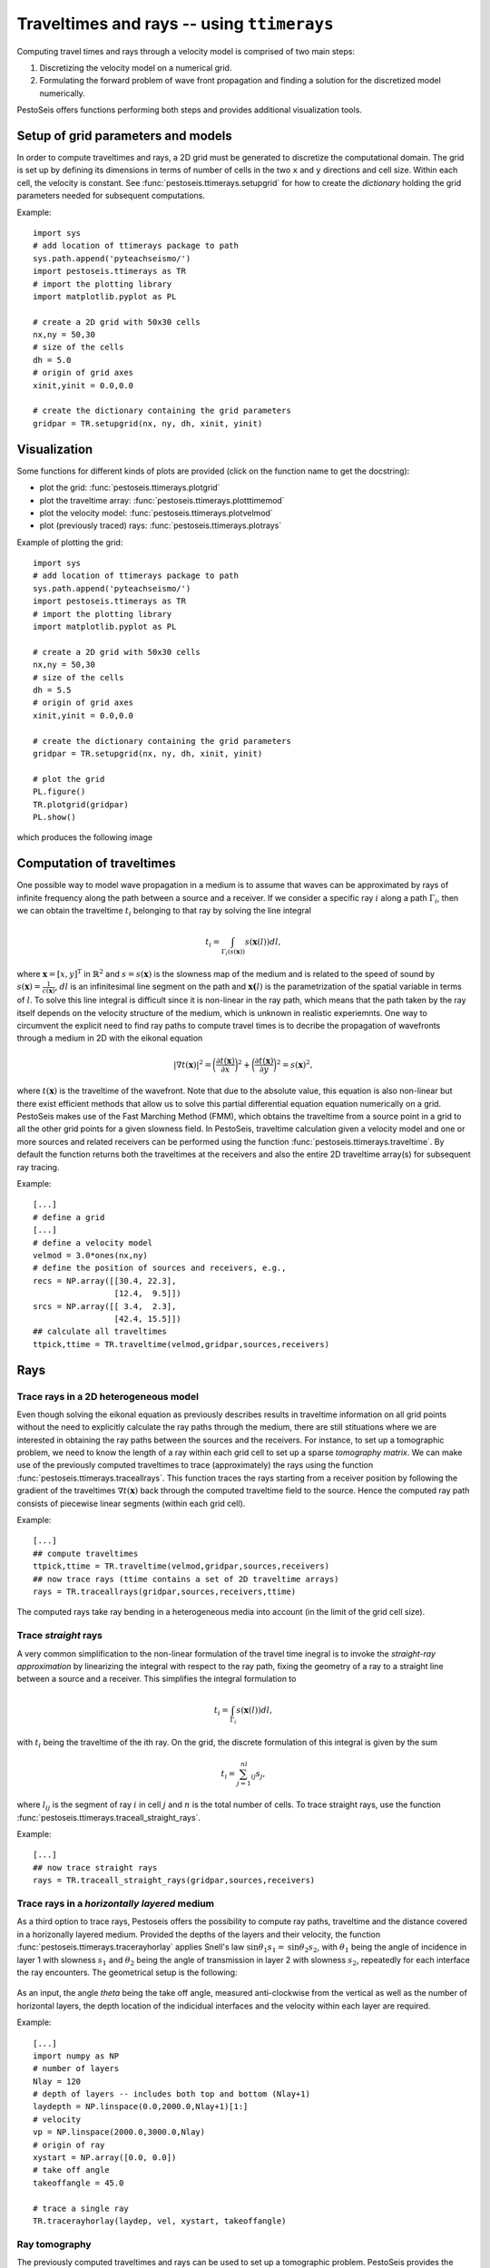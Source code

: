 .. role:: raw-math(raw)
    :format: latex html
.. _ttimerays_guide:

*******************************************
Traveltimes and rays -- using ``ttimerays``
*******************************************
Computing travel times and rays through a velocity model is comprised of two main steps:

1. Discretizing the velocity model on a numerical grid.
2. Formulating the forward problem of wave front propagation and finding a solution for the discretized model numerically.

PestoSeis offers functions performing both steps and provides additional visualization tools. 

====================================
Setup of grid parameters and models
====================================

In order to compute traveltimes and rays, a 2D grid must be generated to discretize the computational domain. The grid is set up by defining its dimensions in terms of number of cells in the two ``x`` and ``y`` directions and cell size. Within each cell, the velocity is constant. 
See :func:`pestoseis.ttimerays.setupgrid` for how to create the *dictionary* holding the grid parameters needed for subsequent computations.

Example::
  
  import sys
  # add location of ttimerays package to path
  sys.path.append('pyteachseismo/')
  import pestoseis.ttimerays as TR
  # import the plotting library
  import matplotlib.pyplot as PL

  # create a 2D grid with 50x30 cells
  nx,ny = 50,30
  # size of the cells
  dh = 5.0
  # origin of grid axes
  xinit,yinit = 0.0,0.0

  # create the dictionary containing the grid parameters
  gridpar = TR.setupgrid(nx, ny, dh, xinit, yinit)


==================
 Visualization
==================

Some functions for different kinds of plots are provided (click on the function
name to get the docstring):

* plot the grid: :func:`pestoseis.ttimerays.plotgrid`
* plot the traveltime array: :func:`pestoseis.ttimerays.plotttimemod`
* plot the velocity model: :func:`pestoseis.ttimerays.plotvelmod`
* plot (previously traced) rays: :func:`pestoseis.ttimerays.plotrays`


Example of plotting the grid::

  import sys
  # add location of ttimerays package to path
  sys.path.append('pyteachseismo/')
  import pestoseis.ttimerays as TR
  # import the plotting library
  import matplotlib.pyplot as PL

  # create a 2D grid with 50x30 cells
  nx,ny = 50,30
  # size of the cells
  dh = 5.5
  # origin of grid axes
  xinit,yinit = 0.0,0.0

  # create the dictionary containing the grid parameters
  gridpar = TR.setupgrid(nx, ny, dh, xinit, yinit)
  
  # plot the grid
  PL.figure()
  TR.plotgrid(gridpar)
  PL.show()

which produces the following image

.. figure::  images/gridpl.png
   :align:   center
   :width: 400px


==========================
Computation of traveltimes
==========================

One possible way to model wave propagation in a medium is to assume that waves can be approximated by rays of infinite frequency along the path between a source and a receiver. If we consider a specific ray :math:`i` along a path :math:`\Gamma_i`, then we can obtain the traveltime :math:`t_i` belonging to that ray by solving the line integral

.. math::

   t_i=\int_{\Gamma_i(s(\mathbf{x}))}s(\mathbf{x}(l))dl,
    
where :math:`\mathbf{x}=[x,y]^{\text{T}}` in :math:`\mathbb{R}^2` and :math:`s=s(\mathbf{x})` is the slowness map of the medium and is related to the speed of sound by :math:`s(\mathbf{x})=\frac{1}{c(\mathbf{x})}`, :math:`dl` is an infinitesimal line segment on the path and :math:`\mathbf{x(}l)` is the parametrization of the spatial variable in terms of :math:`l`. To solve this line integral is difficult since it is non-linear in the ray path, which means that the path taken by the ray itself depends on the velocity structure of the medium, which is unknown in realistic experiemnts. One way to circumvent the explicit need to find ray paths to compute travel times is to decribe the propagation of wavefronts through a medium in 2D with the eikonal equation

.. math::
   
   \left|\nabla t(\mathbf{x})\right|^2=\bigg(\frac{\partial t(\mathbf{x})}{\partial x}\bigg)^2+\bigg(\frac{\partial t(\mathbf{x})}{\partial y}\bigg)^2=s(\mathbf{x})^2,

where :math:`t(\mathbf{x})` is the traveltime of the wavefront. Note that due to the absolute value, this equation is also non-linear but there exist efficient methods that allow us to solve this partial differential equation equation numerically on a grid. PestoSeis makes use of the Fast Marching Method (FMM), which obtains the traveltime from a source point in a grid to all the other grid points for a given slowness field. In PestoSeis, traveltime calculation given a velocity model and one or more sources and related receivers can be performed using the function :func:`pestoseis.ttimerays.traveltime`. By default the function returns both the traveltimes at the receivers and also the entire 2D traveltime array(s) for subsequent ray tracing.

Example::

  [...]
  # define a grid
  [...]
  # define a velocity model
  velmod = 3.0*ones(nx,ny)
  # define the position of sources and receivers, e.g.,
  recs = NP.array([[30.4, 22.3],
                   [12.4,  9.5]])
  srcs = NP.array([[ 3.4,  2.3],
                   [42.4, 15.5]])
  ## calculate all traveltimes
  ttpick,ttime = TR.traveltime(velmod,gridpar,sources,receivers)

==================
Rays
==================

-------------------------------------------
Trace rays in a 2D heterogeneous model
-------------------------------------------

Even though solving the eikonal equation as previously describes results in traveltime information on all grid points without the need to explicitly calculate the ray paths through the medium, there are still stituations where we are interested in obtaining the ray paths between the sources and the receivers. For instance, to set up a tomographic problem, we need to know the length of a ray within each grid cell to set up a sparse `tomography matrix`. We can make use of the previously computed traveltimes to trace (approximately) the rays using the function :func:`pestoseis.ttimerays.traceallrays`. This function traces the rays starting from a receiver position by following the gradient of the traveltimes :math:`\nabla t(\mathbf{x})` back through the computed traveltime field to the source. Hence the computed ray path consists of piecewise linear segments (within each grid cell).  

Example::

  [...]
  ## compute traveltimes
  ttpick,ttime = TR.traveltime(velmod,gridpar,sources,receivers)
  ## now trace rays (ttime contains a set of 2D traveltime arrays)
  rays = TR.traceallrays(gridpar,sources,receivers,ttime)

The computed rays take ray bending in a heterogeneous media into account (in the limit of the grid cell size). 

-------------------------------------------
Trace *straight* rays
-------------------------------------------
A very common simplification to the non-linear formulation of the travel time inegral is to invoke the *straight-ray approximation* by linearizing the integral with respect to the ray path, fixing the geometry of a ray to a straight line between a source and a receiver. This simplifies the integral formulation to

.. math::

   t_i=\int_{\Gamma_i}s(\mathbf{x}(l))dl,

with :math:`t_i` being the traveltime of the ith ray. On the grid, the discrete formulation of this integral is given by the sum 

.. math::

   t_i=\sum_{j=1}^nl_{ij}s_j,

where :math:`l_{ij}` is the segment of ray :math:`i` in cell :math:`j` and :math:`n` is the total number of cells. To trace straight rays, use the function :func:`pestoseis.ttimerays.traceall_straight_rays`.

Example::

  [...]
  ## now trace straight rays
  rays = TR.traceall_straight_rays(gridpar,sources,receivers)

-----------------------------------------------
Trace rays in a *horizontally layered* medium
-----------------------------------------------

As a third option to trace rays, Pestoseis offers the possibility to compute ray paths, traveltime and the distance covered in  a horizonally layered medium. Provided the depths of the layers and their velocity, the function :func:`pestoseis.ttimerays.tracerayhorlay` applies Snell's law :math:`\text{sin}\theta_1s_1=\text{sin}\theta_2s_2`, with :math:`\theta_1` being the angle of incidence in layer 1 with slowness :math:`s_1` and :math:`\theta_2` being the angle of transmission in layer 2 with slowness :math:`s_2`, repeatedly for each interface the ray encounters. The geometrical setup is the following:

.. figure::  images/geom-rays-horlayers.png
   :align:   center
   :width: 300px

As an input, the angle *theta* being the take off angle, measured anti-clockwise from the vertical as well as the number of horizontal layers, the depth location of the indicidual interfaces and the velocity within each layer are required.

Example::

  [...]
  import numpy as NP
  # number of layers
  Nlay = 120
  # depth of layers -- includes both top and bottom (Nlay+1)
  laydepth = NP.linspace(0.0,2000.0,Nlay+1)[1:]
  # velocity
  vp = NP.linspace(2000.0,3000.0,Nlay)
  # origin of ray
  xystart = NP.array([0.0, 0.0])
  # take off angle
  takeoffangle = 45.0

  # trace a single ray
  TR.tracerayhorlay(laydep, vel, xystart, takeoffangle)


-----------------
Ray tomography
-----------------

The previously computed traveltimes and rays can be used to set up a tomographic problem. PestoSeis provides the function :func:`pestoseis.ttimerays.lininv` to perform a simple linear inversion under Gaussian assumptions (least squares approach). In order to run the inversion the `tomography matrix` (containing the length of the rays in each cell), the prior mean model and covariances for observed data and model parameters are needed. If we imagine to perform an experiment using a grid of :math:`n` cells and a total number of :math:`m` source-receiver pairs, resulting in :math:`m` rays, then we can leverage the benefit of the linear forward problem by building a linear system of equations

.. math::

   \begin{eqnarray}
      \begin{gathered}
         t_1=l_{11}s_1+\dots+l_{1j}s_{j}+\dots+l_{1n}s_n \\
         \vdots \\
         t_i=l_{i1}s_1+\dots+l_{ij}s_{j}+\dots+l_{in}s_n \\
         \vdots \\
         t_m=l_{m1}s_1+\dots+l_{mj}s_{j}+\dots+l_{mn}s_n.
      \end{gathered}
   \end{eqnarray}

This can be condensed to matrix vector notation by introducing the forward modelling matrix :math:`\mathbf{G}` of dimensions :math:`m\times n` that collects all line segments :math:`l_{ij}` for every source-receiver pair as

.. math::

      \mathbf{d}_{\text{obs}}=\mathbf{G}\mathbf{m},

where :math:`\mathbf{d}_{\text{obs}}` is the vector of observed traveltimes from every source to every receiver and :math:`\mathbf{m}` is the model vector containing the slowness map that is supposed to be inferred in the inversion.

After calculating the rays using :func:`pestoseis.ttimerays.traceallrays` the tomography matrix :math:`\mathbf{G}` can be built subsequently using :func:`pestoseis.ttimerays.buildtomomat`. This kind of inversion is quite primitive and therefore often unstable. The model that fits the data best is the one that minimizes the *least-squares misfit functional*

.. math::

   S( \mathbf{m}) = \frac{1}{2} ( \mathbf{G} \mathbf{m} - \mathbf{d}_{\sf{obs}} )^{\sf{T}}
   \mathbf{C}^{-1}_{\rm{D}} ( \mathbf{G} \mathbf{m} - \mathbf{d}_{\sf{obs}} )
   + \frac{1}{2} ( \mathbf{m} - \mathbf{m}_{\sf{prior}} )^{\sf{T}} \mathbf{C}^{-1}_{\rm{M}}
     ( \mathbf{m} - \mathbf{m}_{\sf{prior}} ).

The results are the posterior mean model and covariance matrix (we are under Gaussian assumptions).

The posterior covariance matrix is given by

.. math::

   \mathbf{\widetilde{C}}_{\rm{M}} =  \left( \mathbf{G}^{\sf{T}} \,
   \mathbf{C}^{-1}_{\rm{D}} \, \mathbf{G} + \mathbf{C}^{-1}_{\rm{M}} \right)^{-1}

and the center of posterior Gaussian (the mean model) is

.. math::

   \mathbf{\widetilde{m}}
   = \mathbf{m}_{\rm{prior}}+ \mathbf{\widetilde{C}}_{\rm{M}} \, \mathbf{G}^{\sf{T}} \, \mathbf{C}^{-1}_{\rm{D}} \left(\mathbf{d}_{\rm{obs}} - \mathbf{G} \mathbf{m}_{\rm{prior}} \right) .

Example::

  [...]

  # trace rays
  rays = TR.traceallrays(gridpar,sources,receivers,bkgttimegrd)
  # build the tomography matrix
  tomomat,residualsvector = TR.buildtomomat(gridpar, rays, residuals)

  # Perform the actual inversion using a "least-squares" approach
  postm,postC_m = TR.lininv(tomomat,cov_m,cov_d,mprior,residualsvector)


